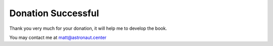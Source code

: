 Donation Successful
===================


Thank you very much for your donation, it will help me to develop the book.

You may contact me at matt@astronaut.center
